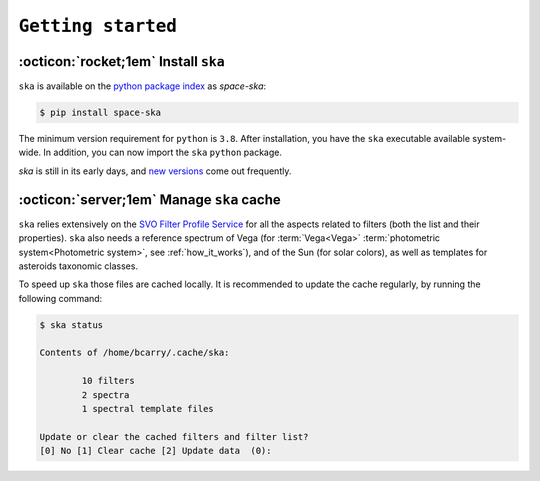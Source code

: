 
###################
``Getting started``
###################

.. raw:: html

    <style> .gray {color:#979eab} </style>

.. role:: gray


.. |br| raw:: html

     <br>

.. highlight:: python

:octicon:`rocket;1em` Install ``ska``
=====================================


``ska`` is available on the `python package index <https://pypi.org>`_ as *space-ska*:

.. code-block:: bash

   $ pip install space-ska

The minimum version requirement for ``python`` is ``3.8``. After
installation, you have the ``ska`` executable available system-wide.
In addition, you can now import the ``ska`` ``python`` package.


.. tab-set::

  .. tab-item:: Command Line

      .. code-block:: bash

          $ ska

          Usage: ska [OPTIONS] COMMAND [ARGS]...

            CLI for Spectral-Kit for Asteroids.

          Options:
            --version  Show the version and exit.
            --help     Show this message and exit.

          Commands:
            color       Compute the color between two filters
            filter      Display the basic properties of the filter
            id          Fuzzy-search SVO filter index.
            plot        Display the basic properties of the filter
            solarcolor  Compute the color of the Sun between two filters
            status      Echo the status of the cached filters.


  .. tab-item :: python


     .. code-block:: python

         >>> import ska

`ska` is still in its early days, and `new versions
<https://github.com/bcarry/ska/blob/main/CHANGELOG.md>`_ come out
frequently. 


:octicon:`server;1em` Manage ``ska`` cache
==========================================

``ska`` relies extensively on the 
`SVO Filter Profile Service <http://svo2.cab.inta-csic.es/svo/theory/fps3/index.php>`_
for all the aspects related to filters (both the list and their properties).
``ska`` also needs a reference spectrum of Vega
(for :term:`Vega<Vega>` :term:`photometric system<Photometric system>`, see :ref:`how_it_works`), 
and of the Sun (for solar colors), as well as templates
for asteroids taxonomic classes.

To speed up ``ska`` those files are cached locally. It is recommended to
update the cache regularly, by running the following command:

.. code-block:: bash

    $ ska status

    Contents of /home/bcarry/.cache/ska:

            10 filters
            2 spectra
            1 spectral template files

    Update or clear the cached filters and filter list?
    [0] No [1] Clear cache [2] Update data  (0): 



.. raw:: html

    <style> .blue {color:blue;} </style>

.. role:: blue

.. raw:: html

    <style> .coral {color:LightCoral;} </style>

.. role:: coral

